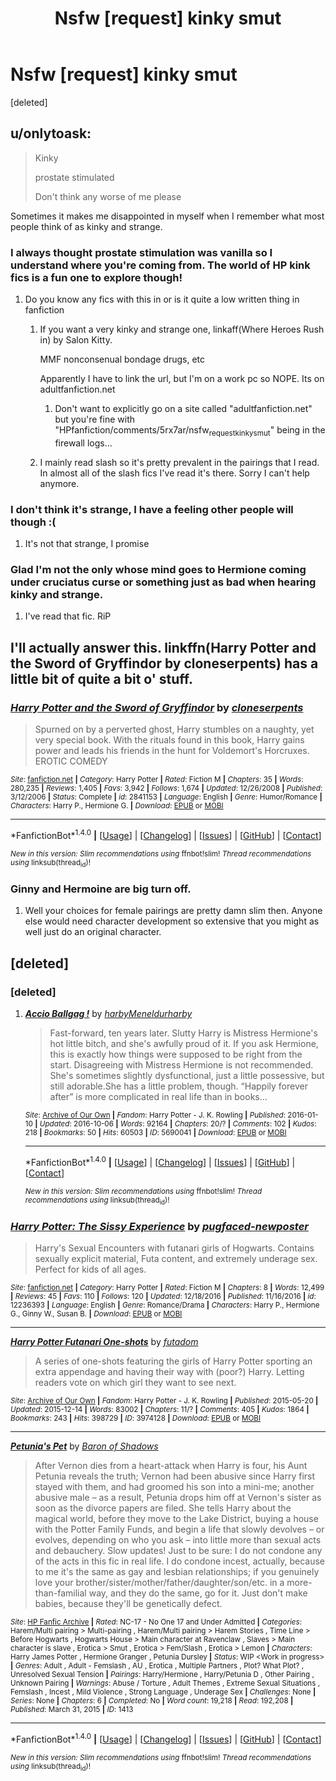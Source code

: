 #+TITLE: Nsfw [request] kinky smut

* Nsfw [request] kinky smut
:PROPERTIES:
:Score: 17
:DateUnix: 1486162769.0
:DateShort: 2017-Feb-04
:FlairText: Request
:END:
[deleted]


** u/onlytoask:
#+begin_quote
  Kinky

  prostate stimulated

  Don't think any worse of me please
#+end_quote

Sometimes it makes me disappointed in myself when I remember what most people think of as kinky and strange.
:PROPERTIES:
:Author: onlytoask
:Score: 46
:DateUnix: 1486164574.0
:DateShort: 2017-Feb-04
:END:

*** I always thought prostate stimulation was vanilla so I understand where you're coming from. The world of HP kink fics is a fun one to explore though!
:PROPERTIES:
:Author: yourdarklady
:Score: 13
:DateUnix: 1486170543.0
:DateShort: 2017-Feb-04
:END:

**** Do you know any fics with this in or is it quite a low written thing in fanfiction
:PROPERTIES:
:Author: HPkingt
:Score: 1
:DateUnix: 1486176198.0
:DateShort: 2017-Feb-04
:END:

***** If you want a very kinky and strange one, linkaff(Where Heroes Rush in) by Salon Kitty.

MMF nonconsenual bondage drugs, etc

Apparently I have to link the url, but I'm on a work pc so NOPE. Its on adultfanfiction.net
:PROPERTIES:
:Author: BobVosh
:Score: 2
:DateUnix: 1486191053.0
:DateShort: 2017-Feb-04
:END:

****** Don't want to explicitly go on a site called "adultfanfiction.net" but you're fine with "HPfanfiction/comments/5rx7ar/nsfw_request_kinky_smut" being in the firewall logs...
:PROPERTIES:
:Author: WhoNeedsThrowaways
:Score: 3
:DateUnix: 1486501849.0
:DateShort: 2017-Feb-08
:END:


***** I mainly read slash so it's pretty prevalent in the pairings that I read. In almost all of the slash fics I've read it's there. Sorry I can't help anymore.
:PROPERTIES:
:Author: yourdarklady
:Score: 1
:DateUnix: 1486186770.0
:DateShort: 2017-Feb-04
:END:


*** I don't think it's strange, I have a feeling other people will though :(
:PROPERTIES:
:Author: HPkingt
:Score: 5
:DateUnix: 1486168194.0
:DateShort: 2017-Feb-04
:END:

**** It's not that strange, I promise
:PROPERTIES:
:Author: Nyetro90999
:Score: 13
:DateUnix: 1486170351.0
:DateShort: 2017-Feb-04
:END:


*** Glad I'm not the only whose mind goes to Hermione coming under cruciatus curse or something just as bad when hearing kinky and strange.
:PROPERTIES:
:Author: woop_woop_throwaway
:Score: 5
:DateUnix: 1486197647.0
:DateShort: 2017-Feb-04
:END:

**** I've read that fic. RiP
:PROPERTIES:
:Score: 1
:DateUnix: 1486215157.0
:DateShort: 2017-Feb-04
:END:


** I'll actually answer this. linkffn(Harry Potter and the Sword of Gryffindor by cloneserpents) has a little bit of quite a bit o' stuff.
:PROPERTIES:
:Author: yarglethatblargle
:Score: 7
:DateUnix: 1486181540.0
:DateShort: 2017-Feb-04
:END:

*** [[http://www.fanfiction.net/s/2841153/1/][*/Harry Potter and the Sword of Gryffindor/*]] by [[https://www.fanfiction.net/u/881050/cloneserpents][/cloneserpents/]]

#+begin_quote
  Spurned on by a perverted ghost, Harry stumbles on a naughty, yet very special book. With the rituals found in this book, Harry gains power and leads his friends in the hunt for Voldemort's Horcruxes. EROTIC COMEDY
#+end_quote

^{/Site/: [[http://www.fanfiction.net/][fanfiction.net]] *|* /Category/: Harry Potter *|* /Rated/: Fiction M *|* /Chapters/: 35 *|* /Words/: 280,235 *|* /Reviews/: 1,405 *|* /Favs/: 3,942 *|* /Follows/: 1,674 *|* /Updated/: 12/26/2008 *|* /Published/: 3/12/2006 *|* /Status/: Complete *|* /id/: 2841153 *|* /Language/: English *|* /Genre/: Humor/Romance *|* /Characters/: Harry P., Hermione G. *|* /Download/: [[http://www.ff2ebook.com/old/ffn-bot/index.php?id=2841153&source=ff&filetype=epub][EPUB]] or [[http://www.ff2ebook.com/old/ffn-bot/index.php?id=2841153&source=ff&filetype=mobi][MOBI]]}

--------------

*FanfictionBot*^{1.4.0} *|* [[[https://github.com/tusing/reddit-ffn-bot/wiki/Usage][Usage]]] | [[[https://github.com/tusing/reddit-ffn-bot/wiki/Changelog][Changelog]]] | [[[https://github.com/tusing/reddit-ffn-bot/issues/][Issues]]] | [[[https://github.com/tusing/reddit-ffn-bot/][GitHub]]] | [[[https://www.reddit.com/message/compose?to=tusing][Contact]]]

^{/New in this version: Slim recommendations using/ ffnbot!slim! /Thread recommendations using/ linksub(thread_id)!}
:PROPERTIES:
:Author: FanfictionBot
:Score: 2
:DateUnix: 1486181551.0
:DateShort: 2017-Feb-04
:END:


*** Ginny and Hermoine are big turn off.
:PROPERTIES:
:Score: -2
:DateUnix: 1486188858.0
:DateShort: 2017-Feb-04
:END:

**** Well your choices for female pairings are pretty damn slim then. Anyone else would need character development so extensive that you might as well just do an original character.
:PROPERTIES:
:Author: DZCreeper
:Score: 8
:DateUnix: 1486195776.0
:DateShort: 2017-Feb-04
:END:


** [deleted]
:PROPERTIES:
:Score: 4
:DateUnix: 1486184046.0
:DateShort: 2017-Feb-04
:END:

*** [deleted]
:PROPERTIES:
:Score: 2
:DateUnix: 1486184259.0
:DateShort: 2017-Feb-04
:END:

**** [[http://archiveofourown.org/works/5690041][*/Accio Ballgag !/*]] by [[http://www.archiveofourown.org/users/harby/pseuds/harby/users/Meneldur/pseuds/Meneldur/users/harby/pseuds/harby][/harbyMeneldurharby/]]

#+begin_quote
  Fast-forward, ten years later. Slutty Harry is Mistress Hermione's hot little bitch, and she's awfully proud of it. If you ask Hermione, this is exactly how things were supposed to be right from the start. Disagreeing with Mistress Hermione is not recommended. She's sometimes slightly dysfunctional, just a little possessive, but still adorable.She has a little problem, though. “Happily forever after” is more complicated in real life than in books...
#+end_quote

^{/Site/: [[http://www.archiveofourown.org/][Archive of Our Own]] *|* /Fandom/: Harry Potter - J. K. Rowling *|* /Published/: 2016-01-10 *|* /Updated/: 2016-10-06 *|* /Words/: 92164 *|* /Chapters/: 20/? *|* /Comments/: 102 *|* /Kudos/: 218 *|* /Bookmarks/: 50 *|* /Hits/: 60503 *|* /ID/: 5690041 *|* /Download/: [[http://archiveofourown.org/downloads/ha/harby-Meneldur/5690041/Accio%20Ballgag.epub?updated_at=1476115049][EPUB]] or [[http://archiveofourown.org/downloads/ha/harby-Meneldur/5690041/Accio%20Ballgag.mobi?updated_at=1476115049][MOBI]]}

--------------

*FanfictionBot*^{1.4.0} *|* [[[https://github.com/tusing/reddit-ffn-bot/wiki/Usage][Usage]]] | [[[https://github.com/tusing/reddit-ffn-bot/wiki/Changelog][Changelog]]] | [[[https://github.com/tusing/reddit-ffn-bot/issues/][Issues]]] | [[[https://github.com/tusing/reddit-ffn-bot/][GitHub]]] | [[[https://www.reddit.com/message/compose?to=tusing][Contact]]]

^{/New in this version: Slim recommendations using/ ffnbot!slim! /Thread recommendations using/ linksub(thread_id)!}
:PROPERTIES:
:Author: FanfictionBot
:Score: 1
:DateUnix: 1486184278.0
:DateShort: 2017-Feb-04
:END:


*** [[http://www.fanfiction.net/s/12236393/1/][*/Harry Potter: The Sissy Experience/*]] by [[https://www.fanfiction.net/u/8062111/pugfaced-newposter][/pugfaced-newposter/]]

#+begin_quote
  Harry's Sexual Encounters with futanari girls of Hogwarts. Contains sexually explicit material, Futa content, and extremely underage sex. Perfect for kids of all ages.
#+end_quote

^{/Site/: [[http://www.fanfiction.net/][fanfiction.net]] *|* /Category/: Harry Potter *|* /Rated/: Fiction M *|* /Chapters/: 8 *|* /Words/: 12,499 *|* /Reviews/: 45 *|* /Favs/: 110 *|* /Follows/: 120 *|* /Updated/: 12/18/2016 *|* /Published/: 11/16/2016 *|* /id/: 12236393 *|* /Language/: English *|* /Genre/: Romance/Drama *|* /Characters/: Harry P., Hermione G., Ginny W., Susan B. *|* /Download/: [[http://www.ff2ebook.com/old/ffn-bot/index.php?id=12236393&source=ff&filetype=epub][EPUB]] or [[http://www.ff2ebook.com/old/ffn-bot/index.php?id=12236393&source=ff&filetype=mobi][MOBI]]}

--------------

[[http://archiveofourown.org/works/3974128][*/Harry Potter Futanari One-shots/*]] by [[http://www.archiveofourown.org/users/futadom/pseuds/futadom][/futadom/]]

#+begin_quote
  A series of one-shots featuring the girls of Harry Potter sporting an extra appendage and having their way with (poor?) Harry. Letting readers vote on which girl they want to see next.
#+end_quote

^{/Site/: [[http://www.archiveofourown.org/][Archive of Our Own]] *|* /Fandom/: Harry Potter - J. K. Rowling *|* /Published/: 2015-05-20 *|* /Updated/: 2015-12-14 *|* /Words/: 83002 *|* /Chapters/: 11/? *|* /Comments/: 405 *|* /Kudos/: 1864 *|* /Bookmarks/: 243 *|* /Hits/: 398729 *|* /ID/: 3974128 *|* /Download/: [[http://archiveofourown.org/downloads/fu/futadom/3974128/Harry%20Potter%20Futanari%20One.epub?updated_at=1450539277][EPUB]] or [[http://archiveofourown.org/downloads/fu/futadom/3974128/Harry%20Potter%20Futanari%20One.mobi?updated_at=1450539277][MOBI]]}

--------------

[[http://www.hpfanficarchive.com/stories/viewstory.php?sid=1413][*/Petunia's Pet/*]] by [[http://www.hpfanficarchive.com/stories/viewuser.php?uid=10648][/Baron of Shadows/]]

#+begin_quote
  After Vernon dies from a heart-attack when Harry is four, his Aunt Petunia reveals the truth; Vernon had been abusive since Harry first stayed with them, and had groomed his son into a mini-me; another abusive male -- as a result, Petunia drops him off at Vernon's sister as soon as the divorce papers are filed. She tells Harry about the magical world, before they move to the Lake District, buying a house with the Potter Family Funds, and begin a life that slowly devolves -- or evolves, depending on who you ask -- into little more than sexual acts and debauchery. Slow updates! Just to be sure: I do not condone any of the acts in this fic in real life. I do condone incest, actually, because to me it's the same as gay and lesbian relationships; if you genuinely love your brother/sister/mother/father/daughter/son/etc. in a more-than-familial way, and they do the same, go for it. Just don't make babies, because they'll be genetically defect.
#+end_quote

^{/Site/: [[http://www.hpfanficarchive.com][HP Fanfic Archive]] *|* /Rated/: NC-17 - No One 17 and Under Admitted *|* /Categories/: Harem/Multi pairing > Multi-pairing , Harem/Multi pairing > Harem Stories , Time Line > Before Hogwarts , Hogwarts House > Main character at Ravenclaw , Slaves > Main character is slave , Erotica > Smut , Erotica > Fem/Slash , Erotica > Lemon *|* /Characters/: Harry James Potter , Hermione Granger , Petunia Dursley *|* /Status/: WIP <Work in progress> *|* /Genres/: Adult , Adult - Femslash , AU , Erotica , Multiple Partners , Plot? What Plot? , Unresolved Sexual Tension *|* /Pairings/: Harry/Hermione , Harry/Petunia D , Other Pairing , Unknown Pairing *|* /Warnings/: Abuse / Torture , Adult Themes , Extreme Sexual Situations , Femslash , Incest , Mild Violence , Strong Language , Underage Sex *|* /Challenges/: None *|* /Series/: None *|* /Chapters/: 6 *|* /Completed/: No *|* /Word count/: 19,218 *|* /Read/: 192,208 *|* /Published/: March 31, 2015 *|* /ID/: 1413}

--------------

*FanfictionBot*^{1.4.0} *|* [[[https://github.com/tusing/reddit-ffn-bot/wiki/Usage][Usage]]] | [[[https://github.com/tusing/reddit-ffn-bot/wiki/Changelog][Changelog]]] | [[[https://github.com/tusing/reddit-ffn-bot/issues/][Issues]]] | [[[https://github.com/tusing/reddit-ffn-bot/][GitHub]]] | [[[https://www.reddit.com/message/compose?to=tusing][Contact]]]

^{/New in this version: Slim recommendations using/ ffnbot!slim! /Thread recommendations using/ linksub(thread_id)!}
:PROPERTIES:
:Author: FanfictionBot
:Score: 1
:DateUnix: 1486184078.0
:DateShort: 2017-Feb-04
:END:
